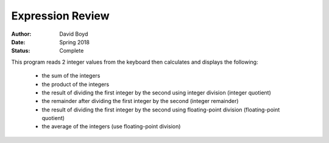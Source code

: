 Expression Review
##################
:Author: David Boyd
:Date: Spring 2018
:Status: Complete

This program reads 2 integer values from the keyboard then calculates and displays the following:

	- the sum of the integers
	- the product of the integers
	- the result of dividing the first integer by the second using integer division (integer quotient)
	- the remainder after dividing the first integer by the second (integer remainder)
 	- the result of dividing the first integer by the second using floating-point division (floating-point quotient)
	- the average of the integers (use floating-point division) 
